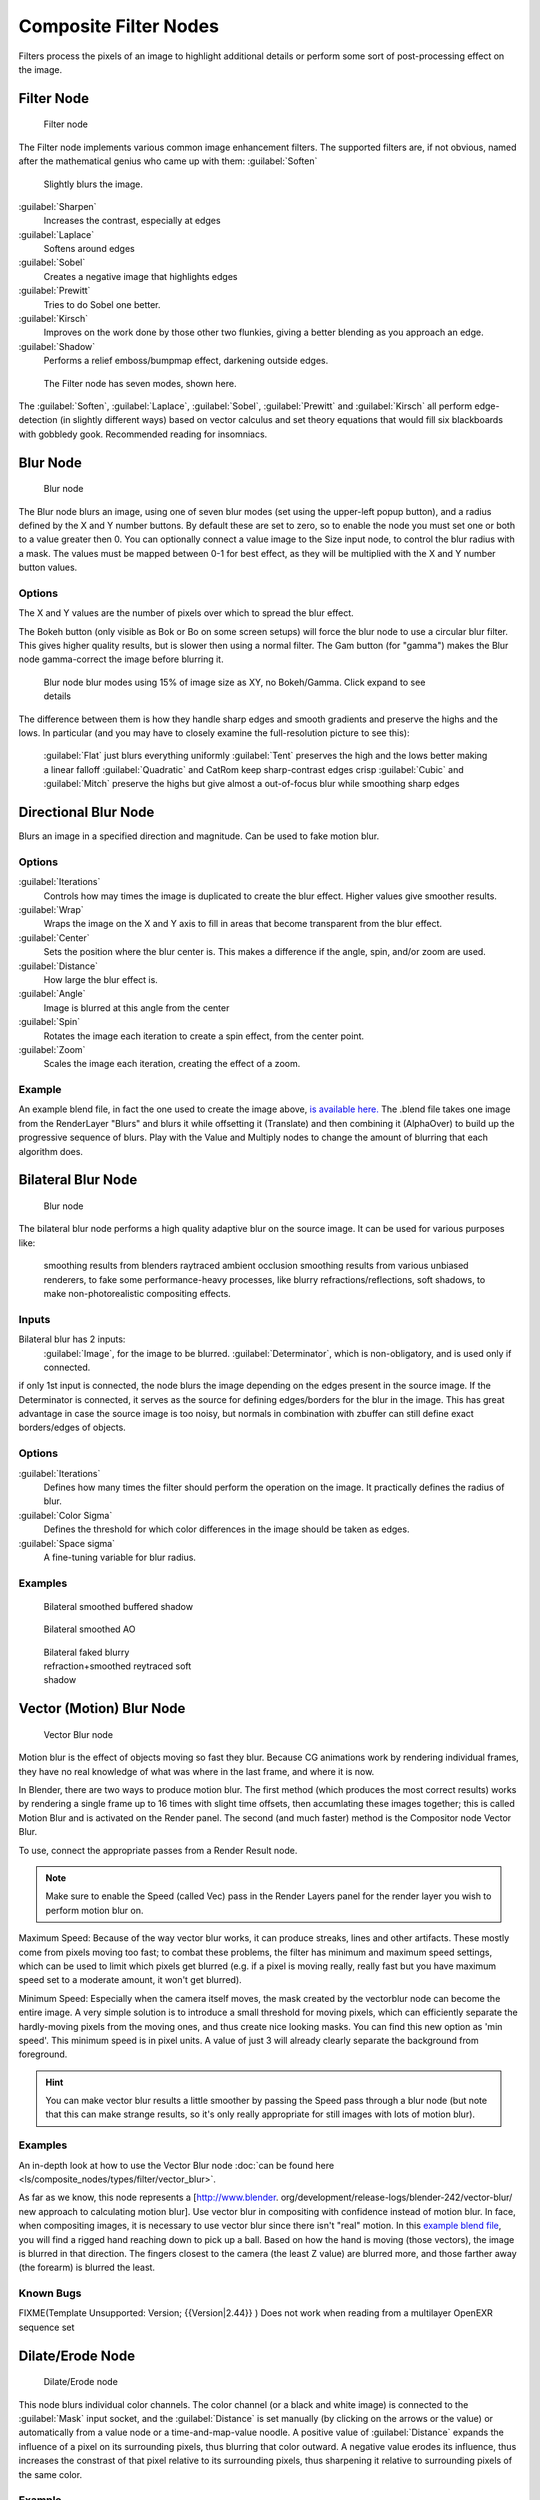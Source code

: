 
..    TODO/Review: {{review|copy=X}} .


Composite Filter Nodes
======================


Filters process the pixels of an image to highlight additional details or perform some sort of
post-processing effect on the image.


Filter Node
-----------


.. figure:: /images/Tutorials-NTR-ComFilter.jpg

   Filter node


The Filter node implements various common image enhancement filters.
The supported filters are, if not obvious,
named after the mathematical genius who came up with them:
:guilabel:`Soften`
    Slightly blurs the image.
:guilabel:`Sharpen`
   Increases the contrast, especially at edges
:guilabel:`Laplace`
   Softens around edges
:guilabel:`Sobel`
   Creates a negative image that highlights edges
:guilabel:`Prewitt`
   Tries to do Sobel one better.
:guilabel:`Kirsch`
   Improves on the work done by those other two flunkies, giving a better blending as you approach an edge.
:guilabel:`Shadow`
   Performs a relief emboss/bumpmap effect, darkening outside edges.


.. figure:: /images/Tutorials-NTR-ComFilterNodeIllustration.jpg
   :width: 500px
   :figwidth: 500px

   The Filter node has seven modes, shown here.


The :guilabel:`Soften`\ , :guilabel:`Laplace`\ , :guilabel:`Sobel`\ ,
:guilabel:`Prewitt` and :guilabel:`Kirsch` all perform edge-detection
(in slightly different ways) based on vector calculus and set theory equations that would fill
six blackboards with gobbledy gook. Recommended reading for insomniacs.


Blur Node
---------


.. figure:: /images/Tutorials-NTR-ComBlur.jpg

   Blur node


The Blur node blurs an image, using one of seven blur modes
(set using the upper-left popup button), and a radius defined by the X and Y number buttons.
By default these are set to zero,
so to enable the node you must set one or both to a value greater then 0.
You can optionally connect a value image to the Size input node,
to control the blur radius with a mask.
The values must be mapped between 0-1 for best effect,
as they will be multiplied with the X and Y number button values.


Options
~~~~~~~

The X and Y values are the number of pixels over which to spread the blur effect.

The Bokeh button (only visible as Bok or Bo on some screen setups)
will force the blur node to use a circular blur filter.  This gives higher quality results,
but is slower then using a normal filter.  The Gam button (for "gamma")
makes the Blur node gamma-correct the image before blurring it.


.. figure:: /images/Tutorials-NTR-ComBlurIllustration.jpg
   :width: 650px
   :figwidth: 650px

   Blur node blur modes using 15% of image size as XY, no Bokeh/Gamma. Click expand to see details


The difference between them is how they handle sharp edges and smooth gradients and preserve
the highs and the lows. In particular
(and you may have to closely examine the full-resolution picture to see this):
   :guilabel:`Flat` just blurs everything uniformly
   :guilabel:`Tent` preserves the high and the lows better making a linear falloff
   :guilabel:`Quadratic` and CatRom keep sharp-contrast edges crisp
   :guilabel:`Cubic` and :guilabel:`Mitch` preserve the highs but give almost a out-of-focus blur while smoothing sharp edges


Directional Blur Node
---------------------

Blurs an image in a specified direction and magnitude. Can be used to fake motion blur.


Options
~~~~~~~

:guilabel:`Iterations`
   Controls how may times the image is duplicated to create the blur effect. Higher values give smoother results.
:guilabel:`Wrap`
   Wraps the image on the X and Y axis to fill in areas that become transparent from the blur effect.
:guilabel:`Center`
   Sets the position where the blur center is. This makes a difference if the angle, spin, and/or zoom are used.

:guilabel:`Distance`
   How large the blur effect is.
:guilabel:`Angle`
   Image is blurred at this angle from the center

:guilabel:`Spin`
   Rotates the image each iteration to create a spin effect, from the center point.
:guilabel:`Zoom`
   Scales the image each iteration, creating the effect of a zoom.


Example
~~~~~~~

An example blend file, in fact the one used to create the image above, `is available here. <http://wiki.blender.org/index.php/Media:Manual-Node-Blur.blend>`__ The .blend file takes one image from the RenderLayer "Blurs" and blurs it while offsetting it (Translate) and then combining it (AlphaOver) to build up the progressive sequence of blurs. Play with the Value and Multiply nodes to change the amount of blurring that each algorithm does.


Bilateral Blur Node
-------------------


.. figure:: /images/Tutorials-NTR-ComBilateralBlur.jpg

   Blur node


The bilateral blur node performs a high quality adaptive blur on the source image.
It can be used for various purposes like:
    smoothing results from blenders raytraced ambient occlusion
    smoothing results from various unbiased renderers,
    to fake some performance-heavy processes, like blurry refractions/reflections, soft shadows,
    to make non-photorealistic compositing effects.


Inputs
~~~~~~

Bilateral blur has 2 inputs:
    :guilabel:`Image`\ , for the image to be blurred.
    :guilabel:`Determinator`\ , which is non-obligatory, and is used only if connected.


if only 1st input is connected,
the node blurs the image depending on the edges present in the source image.
If the Determinator is connected,
it serves as the source for defining edges/borders for the blur in the image.
This has great advantage in case the source image is too noisy,
but normals in combination with zbuffer can still define exact borders/edges of objects.


Options
~~~~~~~

:guilabel:`Iterations`
   Defines how many times the filter should perform the operation on the image. It practically defines the radius of blur.

:guilabel:`Color Sigma`
   Defines the threshold for which color differences in the image should be taken as edges.

:guilabel:`Space sigma`
   A fine-tuning variable for blur radius.


Examples
~~~~~~~~


.. figure:: /images/Manual-Compositing_Nodes-BilateralBlur_ex3.jpg
   :width: 250px
   :figwidth: 250px

   Bilateral smoothed buffered shadow


.. figure:: /images/Manual-Compositing_Nodes-BilateralBlur_ex1.jpg
   :width: 250px
   :figwidth: 250px

   Bilateral smoothed AO


.. figure:: /images/Manual-Compositing_Nodes-BilateralBlur_ex2.jpg
   :width: 250px
   :figwidth: 250px

   Bilateral faked blurry refraction+smoothed reytraced soft shadow


Vector (Motion) Blur Node
-------------------------


.. figure:: /images/Tutorials-NTR-ComVecBlur.jpg

   Vector Blur node


Motion blur is the effect of objects moving so fast they blur.
Because CG animations work by rendering individual frames,
they have no real knowledge of what was where in the last frame, and where it is now.

In Blender, there are two ways to produce motion blur.  The first method
(which produces the most correct results)
works by rendering a single frame up to 16 times with slight time offsets,
then accumlating these images together;
this is called Motion Blur and is activated on the Render panel.  The second (and much faster)
method is the Compositor node Vector Blur.

To use, connect the appropriate passes from a Render Result node.

.. admonition:: Note
   :class: note

   Make sure to enable the Speed (called Vec) pass in the Render Layers panel for the render layer you wish to perform motion blur on.


Maximum Speed: Because of the way vector blur works, it can produce streaks,
lines and other artifacts.  These mostly come from pixels moving too fast;
to combat these problems, the filter has minimum and maximum speed settings,
which can be used to limit which pixels get blurred (e.g. if a pixel is moving really,
really fast but you have maximum speed set to a moderate amount, it won't get blurred).

Minimum Speed: Especially when the camera itself moves,
the mask created by the vectorblur node can become the entire image.
A very simple solution is to introduce a small threshold for moving pixels,
which can efficiently separate the hardly-moving pixels from the moving ones,
and thus create nice looking masks. You can find this new option as 'min speed'.
This minimum speed is in pixel units.
A value of just 3 will already clearly separate the background from foreground.

.. admonition:: Hint
   :class: note

   You can make vector blur results a little smoother by passing the Speed pass through a blur node (but note that this can make strange results, so it's only really appropriate for still images with lots of motion blur).


Examples
~~~~~~~~

An in-depth look at how to use the Vector Blur node :doc:`can be found here <ls/composite_nodes/types/filter/vector_blur>`\ .

As far as we know, this node represents a [http://www.blender.
org/development/release-logs/blender-242/vector-blur/ new approach to calculating motion
blur]. Use vector blur in compositing with confidence instead of motion blur. In face,
when compositing images, it is necessary to use vector blur since there isn't "real" motion.
In this `example blend file <http://download.blender.org/demo/test/driven_hand_blur.blend>`__\ ,
you will find a rigged hand reaching down to pick up a ball. Based on how the hand is moving
(those vectors), the image is blurred in that direction. The fingers closest to the camera
(the least Z value) are blurred more, and those farther away (the forearm)
is blurred the least.

Known Bugs
~~~~~~~~~~


FIXME(Template Unsupported: Version;
{{Version|2.44}}
)
Does not work when reading from a multilayer OpenEXR sequence set


Dilate/Erode Node
-----------------


.. figure:: /images/Manual-Compositing_Nodes-Dilate_Erode.jpg

   Dilate/Erode node


This node blurs individual color channels. The color channel (or a black and white image)
is connected to the :guilabel:`Mask` input socket,
and the :guilabel:`Distance` is set manually (by clicking on the arrows or the value)
or automatically from a value node or a time-and-map-value noodle. A positive value of
:guilabel:`Distance` expands the influence of a pixel on its surrounding pixels,
thus blurring that color outward. A negative value erodes its influence,
thus increases the constrast of that pixel relative to its surrounding pixels,
thus sharpening it relative to surrounding pixels of the same color.


Example
~~~~~~~


.. figure:: /images/Manual-Compositing_Nodes-Dilate_ex.jpg
   :width: 300px
   :figwidth: 300px

   Magenta tinge


In the above example image,
we wanted to take the rather boring array of ball bearings and spruce it up; make it hot,
baby. So, we dilated the red and eroded the green, leaving the blue alone.
If we had dilated both red and green...(hint: red and green make yellow).
The amount of influence is increased by increasing the :guilabel:`Distance` values.
`Blend file available here. <http://wiki.blender.org/uploads/5/51/Derotest.blend>`__


Defocus
-------

This single node can be used to emulate depth of field using a postprocessing method.
It can also be used to blur the image in other ways,
not necessarily based on 'depth' by connecting something other than a Zbuffer. In essence,
this node blurs areas of an image based on the input zbuffer map/mask.


Camera Settings
~~~~~~~~~~~~~~~


.. figure:: /images/Manual-Compositing-Node-Defocus_Camera_settings.jpg

   DofDist setting for the camera.


The :guilabel:`Defocus` node uses the actual camera data in your scene if supplied by a
:guilabel:`RenderLayer` node.

To set the point of focus, the camera now has a :guilabel:`Distance` parameter,
which is shorthand for Depth of Field Distance.
Use this camera parameter to set the focal plane of the camera
(objects Depth of Field Distance away from the camera are in focus).
Set :guilabel:`Distance` in the main :guilabel:`Camera` edit panel;
the button is right below the :guilabel:`Depth of Field`\ .

To make the focal point visible, enable the camera :guilabel:`Limits` option,
the focal point is then visible as a yellow cross along the view direction of the camera.


Node Inputs
~~~~~~~~~~~


.. figure:: /images/Manual-Compositing-Node-Defocus.jpg

   Defocus node


The node requires two inputs, an image and a zbuffer,
the latter does not need to be an actual zbuffer, but can also be another (grayscale)
image used as mask, or a single value input, for instance from a time node,
to vary the effect over time.


Node Setting
~~~~~~~~~~~~

The settings for this node are:

:guilabel:`Bokeh Type` menu
   Here you set the number of iris blades of the virtual camera's diaphragm. It can be set to emulate a perfect circle (\ :guilabel:`Disk`\ ) or it can be set to have 3 (\ :guilabel:`Triangle`\ ), 4 (\ :guilabel:`Square`\ ), 5 (\ :guilabel:`Pentagon`\ ), 6 (\ :guilabel:`Hexagon`\ ), 7 (\ :guilabel:`Heptagon`\ ) or 8 blades (\ :guilabel:`Octagon`\ ). The reason it does not go any higher than 8 is that from that point on the result tends to be indistinguishable from a :guilabel:`Disk` shape anyway.

:guilabel:`Rotate`
   This button is not visible if the :guilabel:`Bokeh Type` is set to :guilabel:`Disk`\ . It can be used to add an additional rotation offset to the Bokeh shape. The value is the angle in degrees.

:guilabel:`Gamma Correct`
   Exactly the same as the :guilabel:`Gamma` option in Blender's general :guilabel:`Blur` node (see
FIXME(TODO: Internal Link;
[[#Blur Node|Blur Node]]
)). It can be useful to further brighten out of focus parts in the image, accentuating the Bokeh effect.


.. figure:: /images/Manual-Compositing-Node-Defocus-WithZ.jpg

   Defocus node using Z-Buffer


:guilabel:`fStop`
   This is the most important parameter to control the amount of focal blur: it simulates the aperture *f* of a real lens(' iris) - without modifying the luminosity of the picture, however! As in a real camera, the *smaller* this number is, the more-open the lens iris is, and the *shallower* the depth-of-field will be. The default value 128 is assumed to be infinity: everything is in perfect focus. Half the value will double the amount of blur. This button is not available if :guilabel:`No zbuffer` is enabled.

:guilabel:`Maxblur`
   Use this to limit the amount of blur of the most out of focus parts of the image. The value is the maximum blur radius allowed. This can be useful since the actual blur process can sometimes be very slow. (The more blur, the slower it gets.) So, setting this value can help bring down processing times, like for instance when the world background is visible, which in general tends to be the point of maximum blur (not always true, objects very close to the lens might be blurred even more). The default value of 0 means there is no limit to the maximum blur amount.

:guilabel:`BThreshold`
   The defocus node is not perfect: some artifacts may occur. One such example is in-focus objects against a blurred background, which have a tendency to bleed into the edges of the sharp object. The worst-case scenario is an object in-focus against the very distant world background: the differences in distance are very large and the result can look quite bad. The node tries to prevent this from occurring by testing that the blur difference between pixels is not too large, the value set here controls how large that blur difference may be to consider it 'safe.' This is all probably quite confusing, and fortunately, in general, there is no need to change the default setting of 1. Only try changing it if you experience problems around any in-focus object.

:guilabel:`Preview`
   As already mentioned, processing can take a long time. So to help make editing parameters somewhat 'interactive', there is a preview mode which you can enable with this button. Preview mode will render the result using a limited amount of (quasi)random samples, which is a *lot* faster than the 'perfect' mode used otherwise. The sampling mode also tends to produce grainy, noisy pictures (though the more samples you use, the less noisy the result). This option is on by default. Play around with the other parameters until you are happy with the results, and only then disable the preview mode for the final render.

:guilabel:`Samples`
   Only visible when :guilabel:`Preview` is set. Sets the amount of samples to use to sample the image. The higher, the smoother the image, but also the longer the processing time. For preview, the default of 16 samples should be sufficient and is also the fastest.

:guilabel:`No zbuffer`
   Sometimes you might want to have more control to blur the image. For instance, you may want to only blur one object while leaving everything else alone (or the other way around), or you want to blur the whole image uniformly all at once. The node therefore allows you to use something other than an actual zbuffer as the :guilabel:`Z` input. For instance, you could connect an image node and use a grayscale image where the color designates how much to blur the image at that point, where white is maximum blur and black is no blur. Or, you could use a Time node to uniformly blur the image, where the time value controls the maximum blur for that frame. It may also be used to obtain a possibly slightly-better DoF blur, by using a fake depth shaded image instead of a zbuffer. (A typical method to create the fake depth shaded image is by using a linear blend texture for all objects in the scene or by using the 'fog/mist' fake depth shading method.) This also has the advantage that the fake depth image can have anti-aliasing, which is not possible with a real zbuffer. "\ :guilabel:`No zbuffer`\ " will be enabled automatically whenever you connect a node that is not image based (e.g. time node/value node/etc).

:guilabel:`Zscale`
   Only visible when :guilabel:`No zbuffer` enabled. When :guilabel:`No zbuffer` is used, the input is used directly to control the blur radius. And since usually the value of a texture is only in the numeric range 0.0 to 1.0, its range is too narrow to control the blur properly. This parameter can be used to expand the range of the input (or for that matter, narrow it as well, by setting it to a value less than one). So for :guilabel:`No zbuffer`\ , this parameter therefore then becomes the main blur control (similar to :guilabel:`fStop` when you *do* use a zbuffer).


Examples
~~~~~~~~


.. figure:: /images/Manual-Node-Defocus-example.jpg
   :width: 200px
   :figwidth: 200px


In this `blend file example <http://wiki.blender.org/uploads/7/79/Doftest.blend>`__\ , the ball
array image is blurred as if it was taken by a camera with a f-stop of 2.8 resulting in a
farily narrow depth of field centered on 7.5 blender units from the camera.
As the balls receed into the distance, they get blurrier.


Hints
~~~~~

**Preview**
   In general, use preview mode, change parameters to your liking, only then disable preview mode for the final render. This node is compute intensive, so watch your console window, and it will give you status as it computes each render scan line.

**Edge Artifacts**
   For minimum artifacts, try to setup your scene such that differences in distances between two objects that may visibly overlap at some point are not too large.

**"Focus Pull"**
   Keep in mind that this is not 'real' DoF, only a post-processing simulation. Some things cannot be done which would be no problem for real DoF at all. A typical example is a scene with some object very close to the camera, and the camera focusing on some point far behind it. In the real world, using shallow depth of field, it is not impossible for nearby objects to become completely invisible, in effect allowing the camera to see 'behind' it. Hollywood cinematographers use this visual characteristic to good effect to achieve the popular "focus pull" effect, where the focus shifts from a nearby to a distant object, such that the "other" object all but disappears.  Well, this is simply not possible to do with the current post-processing method in a single pass.  If you really want to achieve this effect, quite satisfactorily, here's how:

   - Split up your scene into "nearby" and "far" objects, and render them in two passes.
   - Now, combine the two the two results, each with their own "defocus" nodes driven by the same Time node, but with one of them inverted. (e.g. using a "Map Value" node with a Size of -1.)  As the defocus of one increases, the defocus on the other decreases at the same rate, creating a smooth transition.

**Aliasing at Low f-Stop Values**
   At very low values, less than 5, the node will start to remove any oversampling and bring the objects at DoFDist very sharply into focus. If the object is against a constrasting background, this may lead to visible stairstepping (aliasing) which OSA is designed to avoid. If you run into this problem:

   - Do your own OSA by rendering at twice the intended size and then scaling down, so that adjacent pixels are blurred togther
   - Use the blur node with a setting of 2 for x and y
   - Set DoFDist off by a little, so that the object in focus is blurred by the tiniest bit.
   - Use a higher f-Stop, which will start the blur, and then use the Z socket to a Map Value to a Blur node to enhance the blur effect.
   - Rearrange the objects in your scene to use a lower-contrast background

**No ZBuffer**
   A final word of warning, since there is no way to detect if an actual zbuffer is connected to the node, be VERY careful with the "\ :guilabel:`No ZBuffer`\ " switch. If the :guilabel:`Zscale` value happens to be large, and you forget to set it back to some low value, the values may suddenly be interpreted as huge blur-radius values that will cause processing times to explode.


